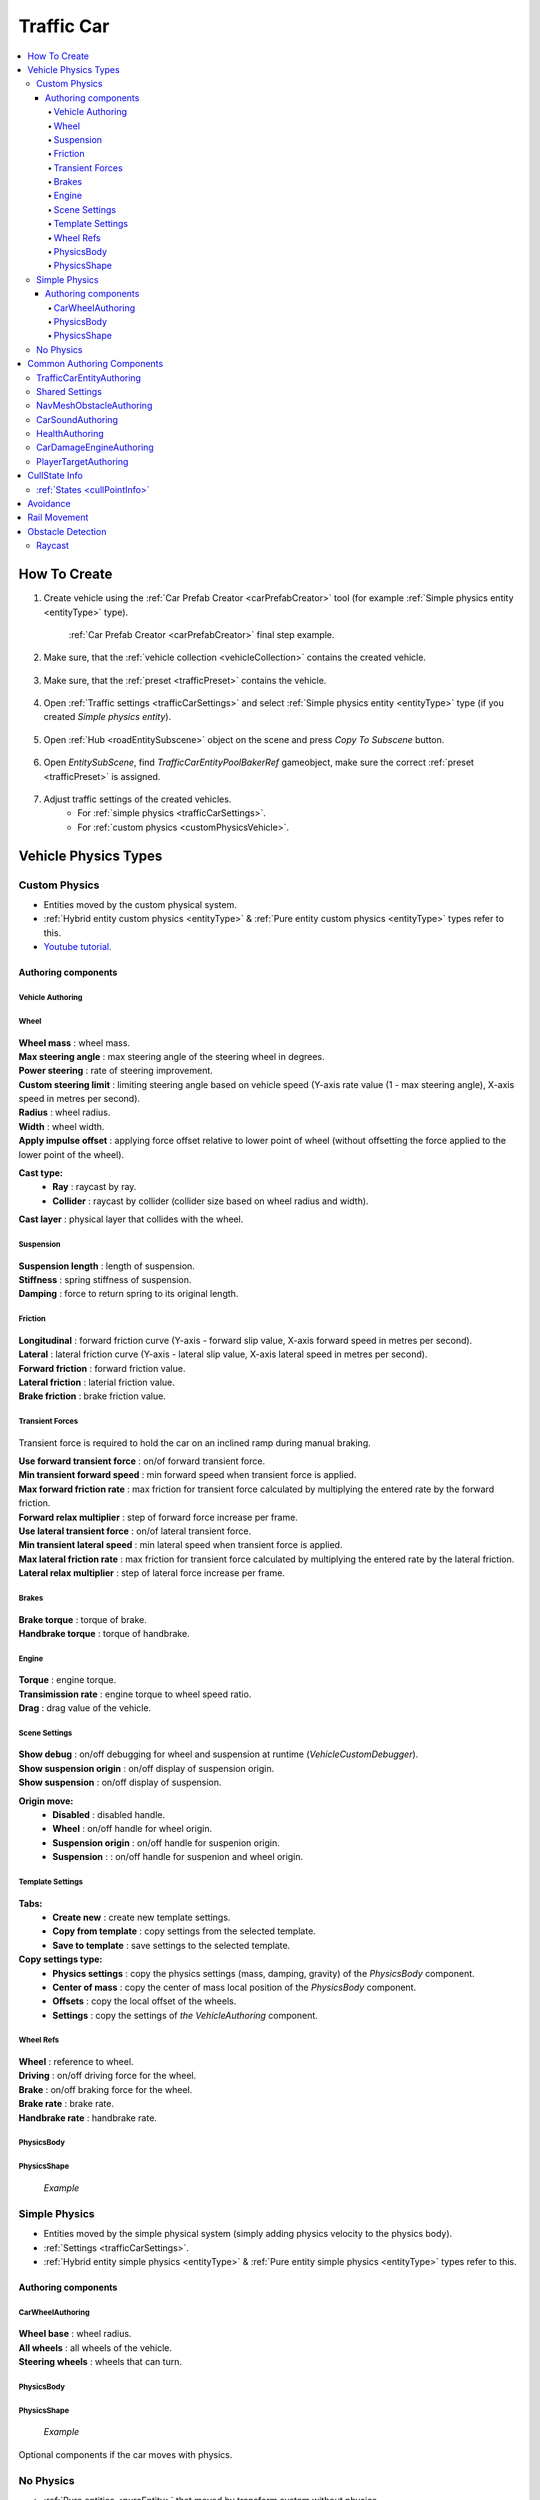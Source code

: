 .. _trafficCar:
   
Traffic Car
=====

.. contents::
   :local:
   
How To Create
----------------

#. Create vehicle using the :ref:`Car Prefab Creator <carPrefabCreator>` tool (for example :ref:`Simple physics entity <entityType>` type).

	.. image:: /images/entities/trafficCar/howTo/Step1.png
	:ref:`Car Prefab Creator <carPrefabCreator>` final step example.
	
#. Make sure, that the :ref:`vehicle collection <vehicleCollection>` contains the created vehicle.

	.. image:: /images/entities/trafficCar/howTo/Step2.png
	
#. Make sure, that the :ref:`preset <trafficPreset>` contains the vehicle.

	.. image:: /images/entities/trafficCar/howTo/Step3.png

#. Open :ref:`Traffic settings <trafficCarSettings>` and select :ref:`Simple physics entity <entityType>` type (if you created `Simple physics entity`).

	.. image:: /images/entities/trafficCar/howTo/Step4.png
	
#. Open :ref:`Hub <roadEntitySubscene>` object on the scene and press `Copy To Subscene` button.

	.. image:: /images/entities/trafficCar/howTo/Step5.png
	
#. Open `EntitySubScene`, find `TrafficCarEntityPoolBakerRef` gameobject, make sure the correct :ref:`preset <trafficPreset>` is assigned.

	.. image:: /images/entities/trafficCar/howTo/Step6.png
	
#. Adjust traffic settings of the created vehicles.
	* For :ref:`simple physics <trafficCarSettings>`.
	* For :ref:`custom physics <customPhysicsVehicle>`. 

.. _vehicleType:

Vehicle Physics Types
----------------

.. _customPhysicsVehicle:

Custom Physics
~~~~~~~~~~~~

* Entities moved by the custom physical system.
* :ref:`Hybrid entity custom physics <entityType>` & :ref:`Pure entity custom physics <entityType>` types refer to this.
* `Youtube tutorial. <https://youtu.be/uxKg2lklHaw>`_

Authoring components
^^^^^^^^^^^^^^^^^^^^^^

Vehicle Authoring
""""""""""""""""""

	.. image:: /images/entities/trafficCar/custom/vehicleAuthoring.png
	
Wheel
""""""""""""""""""

	.. image:: /images/entities/trafficCar/custom/wheel.png
	
| **Wheel mass** : wheel mass.
| **Max steering angle** : max steering angle of the steering wheel in degrees.
| **Power steering** : rate of steering improvement.
| **Custom steering limit** : limiting steering angle based on vehicle speed (Y-axis rate value (1 - max steering angle), X-axis speed in metres per second).
| **Radius** : wheel radius.
| **Width** : wheel width.
| **Apply impulse offset** : applying force offset relative to lower point of wheel (without offsetting the force applied to the lower point of the wheel).

**Cast type:**  
	* **Ray** : raycast by ray.
	* **Collider** : raycast by collider (collider size based on wheel radius and width).
	
| **Cast layer** : physical layer that collides with the wheel.

Suspension
""""""""""""""""""

	.. image:: /images/entities/trafficCar/custom/suspension.png
	
| **Suspension length** : length of suspension.
| **Stiffness** : spring stiffness of suspension.
| **Damping** : force to return spring to its original length.

Friction
""""""""""""""""""

	.. image:: /images/entities/trafficCar/custom/friction.png
	
| **Longitudinal** : forward friction curve (Y-axis - forward slip value, X-axis forward speed in metres per second).
| **Lateral** : lateral friction curve (Y-axis - lateral slip value, X-axis lateral speed in metres per second).
| **Forward friction** : forward friction value.
| **Lateral friction** : laterial friction value.
| **Brake friction** : brake friction value.

Transient Forces
""""""""""""""""""

	.. image:: /images/entities/trafficCar/custom/transientForce.png
	
Transient force is required to hold the car on an inclined ramp during manual braking.
	
| **Use forward transient force** : on/of forward transient force.
| **Min transient forward speed** : min forward speed when transient force is applied.
| **Max forward friction rate** : max friction for transient force calculated by multiplying the entered rate by the forward friction.
| **Forward relax multiplier** : step of forward force increase per frame.

| **Use lateral transient force** : on/of lateral transient force.
| **Min transient lateral speed** : min lateral speed when transient force is applied.
| **Max lateral friction rate** : max friction for transient force calculated by multiplying the entered rate by the lateral friction.
| **Lateral relax multiplier** : step of lateral force increase per frame.

Brakes
""""""""""""""""""

	.. image:: /images/entities/trafficCar/custom/brakes.png

| **Brake torque** : torque of brake.
| **Handbrake torque** : torque of handbrake.

Engine
""""""""""""""""""

	.. image:: /images/entities/trafficCar/custom/engine.png

| **Torque** : engine torque.
| **Transimission rate** : engine torque to wheel speed ratio.
| **Drag** : drag value of the vehicle.

Scene Settings
""""""""""""""""""

	.. image:: /images/entities/trafficCar/custom/sceneSettings.png
	
| **Show debug** : on/off debugging for wheel and suspension at runtime (`VehicleCustomDebugger`).
| **Show suspension origin** : on/off display of suspension origin.
| **Show suspension** : on/off display of suspension.

**Origin move:**
	* **Disabled** : disabled handle.
	* **Wheel** : on/off handle for wheel origin.
	* **Suspension origin** : on/off handle for suspenion origin.
	* **Suspension** : : on/off handle for suspenion and wheel origin.

Template Settings
""""""""""""""""""

	.. image:: /images/entities/trafficCar/custom/templateSettings.png

**Tabs:**
	* **Create new** : create new template settings.
	* **Copy from template** : copy settings from the selected template.
	* **Save to template** : save settings to the selected template.
	
**Copy settings type:**
	* **Physics settings** : copy the physics settings (mass, damping, gravity) of the `PhysicsBody` component.
	* **Center of mass** : copy the center of mass local position of the `PhysicsBody` component.
	* **Offsets** : copy the local offset of the wheels.
	* **Settings** : copy the settings of `the VehicleAuthoring` component.

Wheel Refs
""""""""""""""""""

	.. image:: /images/entities/trafficCar/custom/wheelRefs.png

| **Wheel** : reference to wheel.
| **Driving** : on/off driving force for the wheel.
| **Brake** :  on/off braking force for the wheel.
| **Brake rate** : brake rate.
| **Handbrake rate** : handbrake rate.

PhysicsBody
""""""""""""""""""

	.. image:: /images/entities/trafficCar/custom/physicsBody.png
	
PhysicsShape 
""""""""""""""""""

	.. image:: /images/entities/trafficCar/custom/physicsShape.png
	`Example`

.. _simplePhysicsVehicle:

Simple Physics
~~~~~~~~~~~~

* Entities moved by the simple physical system (simply adding physics velocity to the physics body).
* :ref:`Settings <trafficCarSettings>`.
* :ref:`Hybrid entity simple physics <entityType>` & :ref:`Pure entity simple physics <entityType>` types refer to this.

Authoring components
^^^^^^^^^^^^^^^^^^^^^^

CarWheelAuthoring
""""""""""""""""""

	.. image:: /images/entities/trafficCar/CarWheelAuthoring.png
	
| **Wheel base** : wheel radius.
| **All wheels** : all wheels of the vehicle.
| **Steering wheels** : wheels that can turn.

PhysicsBody
""""""""""""""""""

	.. image:: /images/entities/trafficCar/PhysicsBody.png
	
PhysicsShape 
""""""""""""""""""

	.. image:: /images/entities/trafficCar/physicsShape.png
	`Example`

Optional components if the car moves with physics.

.. _noPhysicsVehicle:

No Physics
~~~~~~~~~~~~

* :ref:`Pure entities <pureEntity>` that moved by transform system without physics.
* Contains the same components as :ref:`Simple Physics <simplePhysicsVehicle>`.
* :ref:`Settings <trafficCarSettings>`.
* :ref:`Pure entity no physics <entityType>` type refer to this.

Common Authoring Components
----------------

.. _trafficCarEntityAuthoring:

TrafficCarEntityAuthoring
~~~~~~~~~~~~
	
	.. image:: /images/entities/trafficCar/TrafficCarEntityAuthoring.png
	
Main component of traffic entity **[required]**.
	
| **Hull mesh renderer** : vehicle hull mesh renderer reference.
| **Physics shape** : vehicle entity `PhysicsShape` reference.
| **Faction type** : selected :ref:`faction type <factions>` of vehicle.
| **Car type** : selected :ref:`car type <carType>` of vehicle.
| **Bounds source type** : selected bounds source for the entity bounds.
| **Traffic group** : selected :ref:`traffic group <pathTrafficGroup>`.

Shared Settings
~~~~~~~~~~~~

Each vehicle has a common set of settings that are described :ref:`here <vehicleCollection>`

NavMeshObstacleAuthoring
~~~~~~~~~~~~

	.. image:: /images/entities/trafficCar/NavMeshObstacleAuthoring.png
	
`NavMeshObstacleData` entity component for runtime loading of `NavMeshObstacle` objects for :ref:`pedestrian navigation <pedestrianNavmeshNavigation>`. Make sure, that option is enabled in the :ref:`traffic settings <trafficNavMeshObstacle>` **[optional]**.
	
CarSoundAuthoring
~~~~~~~~~~~~

	.. image:: /images/entities/trafficCar/CarSoundAuthoring.png
	
Component for vehicle :ref:`sounds <sharedSoundSettings>` **[optional]**.
	
HealthAuthoring
~~~~~~~~~~~~

Vehicle health component for damage system [optional].

CarDamageEngineAuthoring
~~~~~~~~~~~~

Component for visual presentation of damage in the damage systems **[optional]**.

PlayerTargetAuthoring
~~~~~~~~~~~~

Component for player targeting systems **[optional]**.

CullState Info
----------------

:ref:`States <cullPointInfo>`
~~~~~~~~~~~~

* **Culled** : entity is destroyed.

* **CloseToCamera:** 
	* Cull physics (if :ref:`enabled <trafficCarOtherSettings>`) : :ref:`custom physics <customPhysicsVehicle>` & :ref:`simple physics <simplePhysicsVehicle>` temporarily converted to :ref:`no physics <noPhysicsVehicle>` entity.
	* Cull wheel (if :ref:`enabled <trafficCarOtherSettings>`) : disabling wheel rotating.

* **InVisionOfCamera** : entity fully enabled.

.. _trafficAvoidance:

Avoidance
----------------

| Avoidance is used in case of stuck vehicles.
Currently enabled in the following situations:
	* Cyclical obstacle of cars getting stuck in each other (:ref:`avoidance config <trafficAvoidanceConfig>`).
	* A car collided frontally with another car (:ref:`collision config <trafficCollisionConfig>`).
	
	.. image:: /images/entities/trafficCar/avoidance/AvoidanceExample1.png
	`Cyclical obstacle example.`
	
	.. image:: /images/entities/trafficCar/avoidance/AvoidanceExample2s.png
	`Avoiding cyclical obstacle example.`
	
	.. note:: Test scene :ref:`example <trafficTestSceneAvoidance>`.

.. _trafficRail:

Rail Movement
----------------

The `Rail movement` is used to drive the vehicle precisely along the :ref:`path <path>`, which can be useful in small enclosed :ref:`parking areas <path>`, for example.
To enable rail movement, tick on the `Rail` parameter in the :ref:`path settings <pathSettings>`.
Open the :ref:`rail config <trafficRailConfig>` to adjust `Rail movement`.

	.. note:: Enabled by default for :ref:`trams <trafficPublicType>`.

Obstacle Detection
----------------

.. _trafficCarRaycastInfo:

Raycast
~~~~~~~~~~~~

:ref:`Config. <trafficCarRaycastConfig>`

Modes:
	* `Hybrid mode` : raycast is activated only when the selected targets are close to the car.
	* `Raycast only` : raycasts are sent constantly.
	
To define raycast targets for `Hybrid` or `Raycast only` modes, redefine the `GetTargetQuery` method in the ``TrafficCarRaycastObstacleTargetQueryProvider`` class, which returns the `EntityQuery <https://docs.unity.cn/Packages/com.unity.entities@1.0/api/Unity.Entities.EntityQuery.html>`_ of the targets.

..  code-block:: r

	public static EntityQuery GetTargetQuery(
			   SystemBase sourceSystem,
			   TrafficCarDetectObstacleMode trafficCarDetectObstacleMode,
			   TrafficCarDetectNpcMode trafficCarDetectNpcMode,
			   out CollisionFilter tempRaycastCollisionFilter,
			   out CollisionFilter raycastAlwaysCollisionFilter);
		
* :ref:`TrafficCarDetectObstacleMode. <trafficDetectObstacleMode>`
* :ref:`TrafficCarDetectNpcMode. <trafficDetectObstacleMode>`
* **Temp raycast CollisionFilter** : `collision filter <https://docs.unity3d.com/Packages/com.unity.physics@1.0/manual/collision-queries.html#filtering>`_ of hybrid raycast mode.
* **Raycast always CollisionFilter** : `collision filter <https://docs.unity3d.com/Packages/com.unity.physics@1.0/manual/collision-queries.html#filtering>`_ of raycast only mode.
		
	.. note:: You can also dynamically change the raycast target by adding or removing the `TrafficCustomRaycastTargetTag` component.